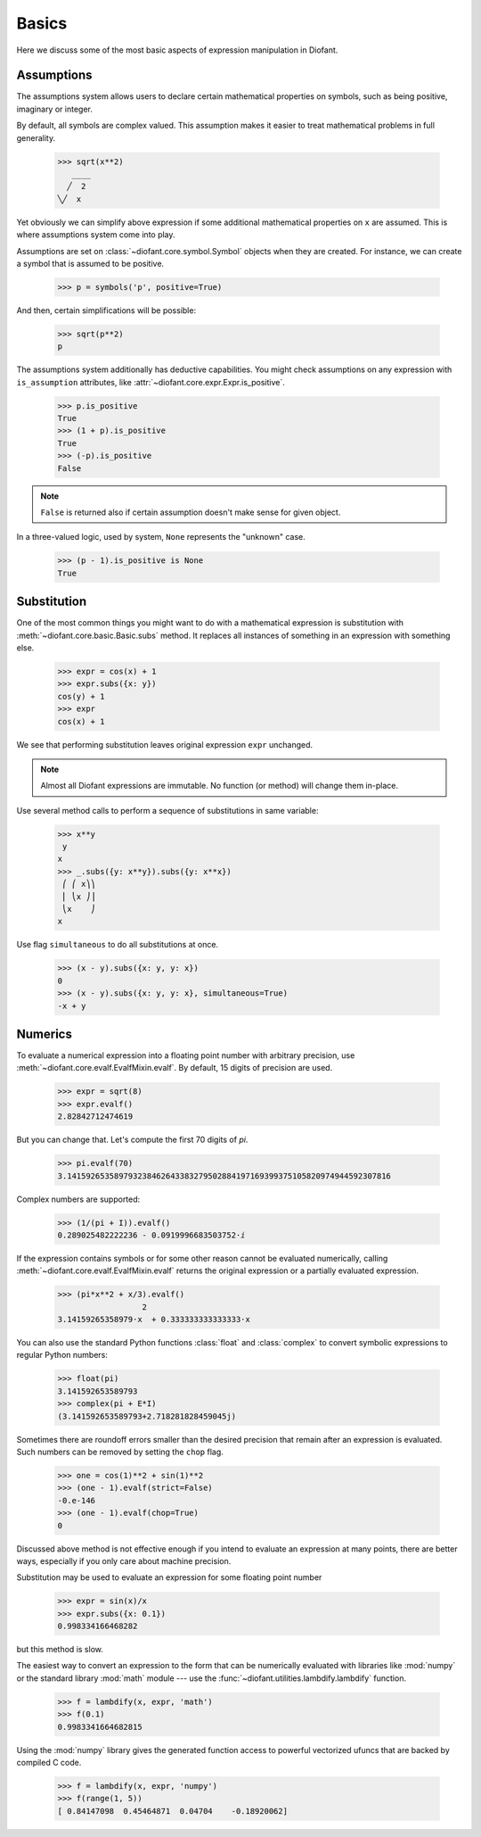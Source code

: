 ========
 Basics
========

..
   >>> init_printing(pretty_print=True)

Here we discuss some of the most basic aspects of expression
manipulation in Diofant.

Assumptions
===========

The assumptions system allows users to declare certain mathematical
properties on symbols, such as being positive, imaginary or integer.

By default, all symbols are complex valued.  This assumption makes it
easier to treat mathematical problems in full generality.

    >>> sqrt(x**2)
       ____
      ╱  2
    ╲╱  x


Yet obviously we can simplify above expression if some additional
mathematical properties on ``x`` are assumed.  This is where
assumptions system come into play.

Assumptions are set on :class:`~diofant.core.symbol.Symbol` objects
when they are created. For instance, we can create a symbol that is
assumed to be positive.

    >>> p = symbols('p', positive=True)

And then, certain simplifications will be possible:

    >>> sqrt(p**2)
    p

The assumptions system additionally has deductive capabilities.  You
might check assumptions on any expression with ``is_assumption``
attributes, like :attr:`~diofant.core.expr.Expr.is_positive`.

    >>> p.is_positive
    True
    >>> (1 + p).is_positive
    True
    >>> (-p).is_positive
    False

.. note::

   ``False`` is returned also if certain assumption doesn't make sense
   for given object.

In a three-valued logic, used by system, ``None`` represents the
"unknown" case.

    >>> (p - 1).is_positive is None
    True

Substitution
============

One of the most common things you might want to do with a mathematical
expression is substitution with :meth:`~diofant.core.basic.Basic.subs`
method.  It replaces all instances of something in an expression with
something else.

    >>> expr = cos(x) + 1
    >>> expr.subs({x: y})
    cos(y) + 1
    >>> expr
    cos(x) + 1

We see that performing substitution leaves original expression
``expr`` unchanged.

.. note::

   Almost all Diofant expressions are immutable.  No function (or
   method) will change them in-place.

Use several method calls to perform a sequence of substitutions in
same variable:

    >>> x**y
     y
    x
    >>> _.subs({y: x**y}).subs({y: x**x})
     ⎛ ⎛ x⎞⎞
     ⎜ ⎝x ⎠⎟
     ⎝x    ⎠
    x

Use flag ``simultaneous`` to do all substitutions at once.

    >>> (x - y).subs({x: y, y: x})
    0
    >>> (x - y).subs({x: y, y: x}, simultaneous=True)
    -x + y

Numerics
========

To evaluate a numerical expression into a floating point number with
arbitrary precision, use :meth:`~diofant.core.evalf.EvalfMixin.evalf`.
By default, 15 digits of precision are used.

    >>> expr = sqrt(8)
    >>> expr.evalf()
    2.82842712474619

But you can change that.  Let's compute the first 70 digits of `\pi`.

    >>> pi.evalf(70)
    3.141592653589793238462643383279502884197169399375105820974944592307816

Complex numbers are supported:

    >>> (1/(pi + I)).evalf()
    0.289025482222236 - 0.0919996683503752⋅ⅈ

If the expression contains symbols or for some other reason cannot be evaluated
numerically, calling :meth:`~diofant.core.evalf.EvalfMixin.evalf` returns the
original expression or a partially evaluated expression.

    >>> (pi*x**2 + x/3).evalf()
                      2
    3.14159265358979⋅x  + 0.333333333333333⋅x

You can also use the standard Python functions :class:`float` and
:class:`complex` to convert symbolic expressions to regular Python numbers:

    >>> float(pi)
    3.141592653589793
    >>> complex(pi + E*I)
    (3.141592653589793+2.718281828459045j)

Sometimes there are roundoff errors smaller than the desired precision
that remain after an expression is evaluated.  Such numbers can be
removed by setting the ``chop`` flag.

    >>> one = cos(1)**2 + sin(1)**2
    >>> (one - 1).evalf(strict=False)
    -0.e-146
    >>> (one - 1).evalf(chop=True)
    0

Discussed above method is not effective enough if you intend to
evaluate an expression at many points, there are better ways,
especially if you only care about machine precision.

Substitution may be used to evaluate an expression for some floating point
number

    >>> expr = sin(x)/x
    >>> expr.subs({x: 0.1})
    0.998334166468282

but this method is slow.

The easiest way to convert an expression to the form that can be numerically
evaluated with libraries like :mod:`numpy` or the standard library :mod:`math`
module --- use the :func:`~diofant.utilities.lambdify.lambdify` function.

    >>> f = lambdify(x, expr, 'math')
    >>> f(0.1)
    0.9983341664682815

Using the :mod:`numpy` library gives the generated function access to powerful
vectorized ufuncs that are backed by compiled C code.

    >>> f = lambdify(x, expr, 'numpy')
    >>> f(range(1, 5))
    [ 0.84147098  0.45464871  0.04704    -0.18920062]
